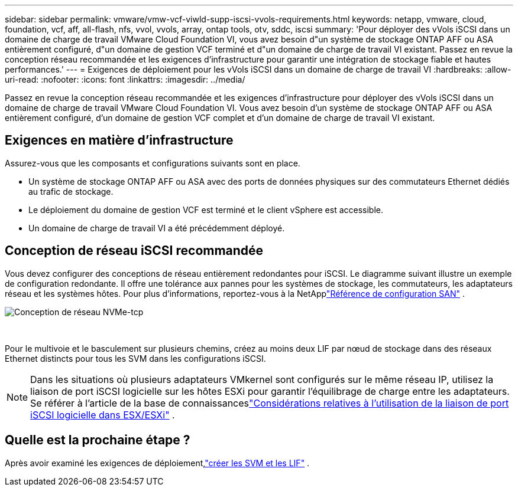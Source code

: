 ---
sidebar: sidebar 
permalink: vmware/vmw-vcf-viwld-supp-iscsi-vvols-requirements.html 
keywords: netapp, vmware, cloud, foundation, vcf, aff, all-flash, nfs, vvol, vvols, array, ontap tools, otv, sddc, iscsi 
summary: 'Pour déployer des vVols iSCSI dans un domaine de charge de travail VMware Cloud Foundation VI, vous avez besoin d"un système de stockage ONTAP AFF ou ASA entièrement configuré, d"un domaine de gestion VCF terminé et d"un domaine de charge de travail VI existant.  Passez en revue la conception réseau recommandée et les exigences d’infrastructure pour garantir une intégration de stockage fiable et hautes performances.' 
---
= Exigences de déploiement pour les vVols iSCSI dans un domaine de charge de travail VI
:hardbreaks:
:allow-uri-read: 
:nofooter: 
:icons: font
:linkattrs: 
:imagesdir: ../media/


[role="lead"]
Passez en revue la conception réseau recommandée et les exigences d’infrastructure pour déployer des vVols iSCSI dans un domaine de charge de travail VMware Cloud Foundation VI.  Vous avez besoin d'un système de stockage ONTAP AFF ou ASA entièrement configuré, d'un domaine de gestion VCF complet et d'un domaine de charge de travail VI existant.



== Exigences en matière d'infrastructure

Assurez-vous que les composants et configurations suivants sont en place.

* Un système de stockage ONTAP AFF ou ASA avec des ports de données physiques sur des commutateurs Ethernet dédiés au trafic de stockage.
* Le déploiement du domaine de gestion VCF est terminé et le client vSphere est accessible.
* Un domaine de charge de travail VI a été précédemment déployé.




== Conception de réseau iSCSI recommandée

Vous devez configurer des conceptions de réseau entièrement redondantes pour iSCSI.  Le diagramme suivant illustre un exemple de configuration redondante.  Il offre une tolérance aux pannes pour les systèmes de stockage, les commutateurs, les adaptateurs réseau et les systèmes hôtes.  Pour plus d'informations, reportez-vous à la NetApplink:https://docs.netapp.com/us-en/ontap/san-config/index.html["Référence de configuration SAN"^] .

image:vmware-vcf-asa-074.png["Conception de réseau NVMe-tcp"]

{nbsp}

Pour le multivoie et le basculement sur plusieurs chemins, créez au moins deux LIF par nœud de stockage dans des réseaux Ethernet distincts pour tous les SVM dans les configurations iSCSI.


NOTE: Dans les situations où plusieurs adaptateurs VMkernel sont configurés sur le même réseau IP, utilisez la liaison de port iSCSI logicielle sur les hôtes ESXi pour garantir l'équilibrage de charge entre les adaptateurs. Se référer à l'article de la base de connaissanceslink:https://knowledge.broadcom.com/external/article?legacyId=2038869["Considérations relatives à l'utilisation de la liaison de port iSCSI logicielle dans ESX/ESXi"^] .



== Quelle est la prochaine étape ?

Après avoir examiné les exigences de déploiement,link:vmw-vcf-viwld-supp-iscsi-vvols-svm-lifs.html["créer les SVM et les LIF"] .
